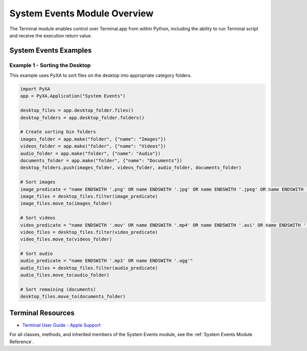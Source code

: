 System Events Module Overview
=============================

The Terminal module enables control over Terminal.app from within Python, including the ability to run Terminal script and receive the execution return value.

System Events Examples
######################

Example 1 - Sorting the Desktop
*******************************

This example uses PyXA to sort files on the desktop into appropriate category folders.

.. code-block:: python

    import PyXA
    app = PyXA.Application("System Events")

    desktop_files = app.desktop_folder.files()
    desktop_folders = app.desktop_folder.folders()

    # Create sorting bin folders
    images_folder = app.make("folder", {"name": "Images"})
    videos_folder = app.make("folder", {"name": "Videos"})
    audio_folder = app.make("folder", {"name": "Audio"})
    documents_folder = app.make("folder", {"name": "Documents"})
    desktop_folders.push(images_folder, videos_folder, audio_folder, documents_folder)

    # Sort images
    image_predicate = "name ENDSWITH '.png' OR name ENDSWITH '.jpg' OR name ENDSWITH '.jpeg' OR name ENDSWITH '.aiff'"
    image_files = desktop_files.filter(image_predicate)
    image_files.move_to(images_folder)

    # Sort videos
    video_predicate = "name ENDSWITH '.mov' OR name ENDSWITH '.mp4' OR name ENDSWITH '.avi' OR name ENDSWITH '.m4v'"
    video_files = desktop_files.filter(video_predicate)
    video_files.move_to(videos_folder)

    # Sort audio
    audio_predicate = "name ENDSWITH '.mp3' OR name ENDSWITH '.ogg'"
    audio_files = desktop_files.filter(audio_predicate)
    audio_files.move_to(audio_folder)

    # Sort remaining (documents)
    desktop_files.move_to(documents_folder)

Terminal Resources
##################
- `Terminal User Guide - Apple Support <https://support.apple.com/guide/terminal/welcome/mac>`_

For all classes, methods, and inherited members of the System Events module, see the :ref:`System Events Module Reference`.